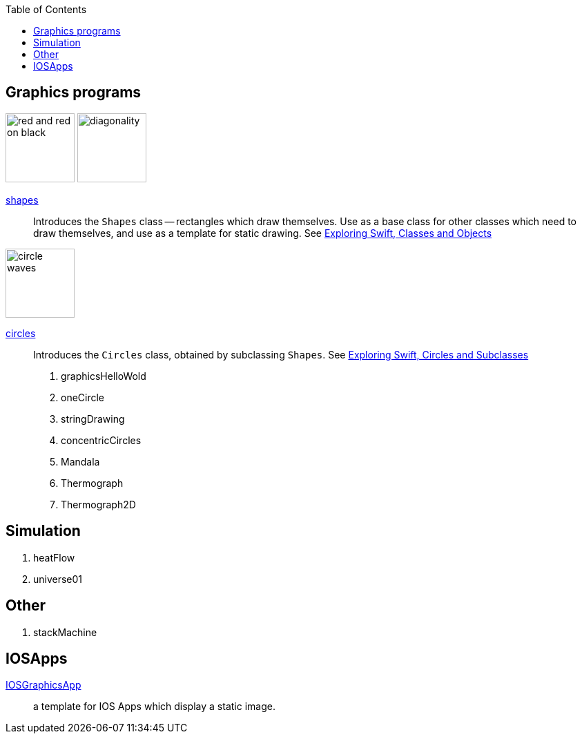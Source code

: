 
:toc2:
:imagesdir: images


== Graphics programs


image:red_and_red_on_black.png[width=100]
image:diagonality.png[width=100]

https://github.com/jxxcarlson/exploring_swift/tree/master/shapes.playground[shapes]::
Introduces the `Shapes` class -- rectangles which draw themselves.  Use as a base
class for other classes which
need to draw themselves, and use
as a template for static drawing.
See http://epsilon.my.noteshare.io/section/classes-and-objects#_shapes[Exploring Swift,
Classes and Objects]

image:circle_waves.png[width=100]

https://github.com/jxxcarlson/exploring_swift/tree/master/circles.playground[circles]::
Introduces the `Circles` class, obtained by subclassing `Shapes`.
See http://epsilon.my.noteshare.io/section/classes-and-objects#_circles_and_subclasses[Exploring Swift,
Circles and Subclasses]



. graphicsHelloWold
. oneCircle
. stringDrawing
. concentricCircles
. Mandala
. Thermograph
. Thermograph2D


== Simulation

. heatFlow
. universe01

== Other

. stackMachine


== IOSApps

https://github.com/jxxcarlson/exploring_swift/tree/master/IOSGraphicsApp[IOSGraphicsApp]:: a template for IOS Apps which display a static image.

